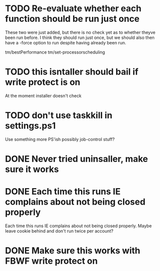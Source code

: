 * TODO Re-evaluate whether each function should be run just once

These two were just added, but there is no check yet as to whether
theyve been run before. I think they should run just once, but we should
also then have a -force option to run despite having already been run.

tm/bestPerformance
tm/set-processorscheduling

* TODO this isntaller should bail if write protect is on

At the moment installer doesn't check

* TODO don't use taskkill in settings.ps1

Use something more PS'ish possibly job-control stuff?

* DONE Never tried uninsaller, make sure it works
  CLOSED: [2016-07-29 Fri 09:43]
* DONE Each time this runs IE complains about not being closed properly
  CLOSED: [2016-07-28 Thu 20:34]

Each time this runs IE complains about not being closed properly. Maybe
leave cookie behind and don't run twice per account?

* DONE Make sure this works with FBWF write protect on
  CLOSED: [2016-07-29 Fri 02:05]

